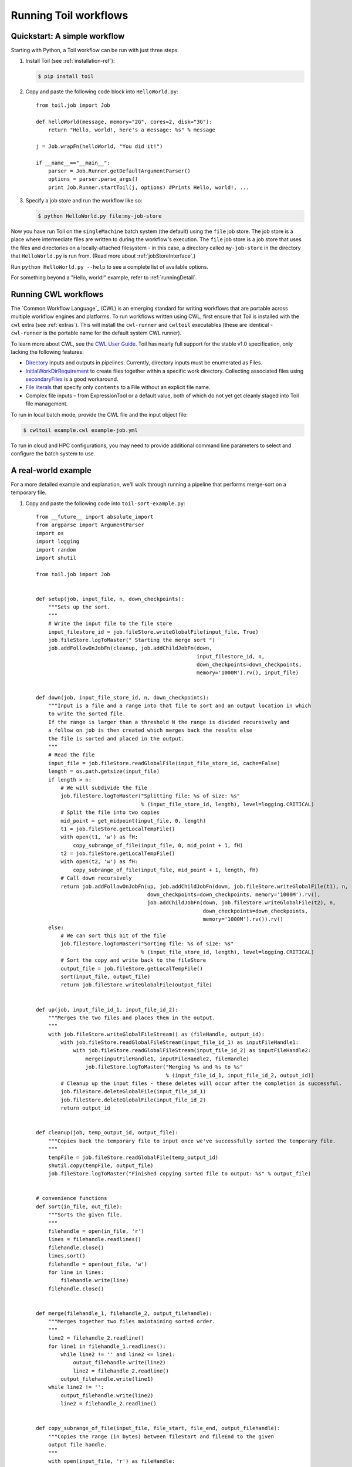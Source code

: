.. _running:

Running Toil workflows
======================

.. _quickstart:

Quickstart: A simple workflow
-----------------------------

Starting with Python, a Toil workflow can be run with just three steps.

1. Install Toil (see :ref:`installation-ref`):

   .. code-block:: console

       $ pip install toil

2. Copy and paste the following code block into ``HelloWorld.py``::

        from toil.job import Job

        def helloWorld(message, memory="2G", cores=2, disk="3G"):
            return "Hello, world!, here's a message: %s" % message

        j = Job.wrapFn(helloWorld, "You did it!")

        if __name__=="__main__":
            parser = Job.Runner.getDefaultArgumentParser()
            options = parser.parse_args()
            print Job.Runner.startToil(j, options) #Prints Hello, world!, ...

3. Specify a job store and run the workflow like so:

   .. code-block:: console

       $ python HelloWorld.py file:my-job-store

Now you have run Toil on the ``singleMachine`` batch system (the default) using
the ``file`` job store. The job store is a place where intermediate files are
written to during the workflow's execution. The ``file`` job store is a job
store that uses the files and directories on a locally-attached filesystem - in
this case, a directory called ``my-job-store`` in the directory that
``HelloWorld.py`` is run from. (Read more about :ref:`jobStoreInterface`.)

Run ``python HelloWorld.py --help`` to see a complete list of available options.

For something beyond a "Hello, world!" example, refer to :ref:`runningDetail`.


Running CWL workflows
---------------------

The `Common Workflow Language`_ (CWL) is an emerging standard for writing
workflows that are portable across multiple workflow engines and platforms. To
run workflows written using CWL, first ensure that Toil is installed with the
``cwl`` extra (see :ref:`extras`). This will install the ``cwl-runner`` and
``cwltoil`` executables (these are identical - ``cwl-runner`` is the portable
name for the default system CWL runner).

To learn more about CWL, see the `CWL User Guide`_. Toil has nearly full
support for the stable v1.0 specification, only lacking the following features:

- `Directory`_ inputs and outputs in pipelines. Currently, directory inputs must
  be enumerated as Files.
- `InitialWorkDirRequirement`_ to create files together within a specific work
  directory. Collecting associated files using `secondaryFiles`_ is a good
  workaround.
- `File literals`_ that specify only ``contents`` to a File without an explicit
  file name.
- Complex file inputs – from ExpressionTool or a default value, both of which do
  not yet get cleanly staged into Toil file management.

To run in local batch mode, provide the CWL file and the input object file:

.. code-block:: console

    $ cwltoil example.cwl example-job.yml

To run in cloud and HPC configurations, you may need to provide additional
command line parameters to select and configure the batch system to use.

.. _File literals: http://www.commonwl.org/v1.0/CommandLineTool.html#File
.. _Directory: http://www.commonwl.org/v1.0/CommandLineTool.html#Directory
.. _InitialWorkDirRequirement: http://www.commonwl.org/v1.0/CommandLineTool.html#InitialWorkDirRequirement
.. _secondaryFiles: http://www.commonwl.org/v1.0/CommandLineTool.html#CommandInputParameter
.. _CWL User Guide: http://www.commonwl.org/v1.0/UserGuide.html


.. _runningDetail:


A real-world example
--------------------

For a more detailed example and explanation, we'll walk through running a
pipeline that performs merge-sort on a temporary file.

1. Copy and paste the following code into ``toil-sort-example.py``::

        from __future__ import absolute_import
        from argparse import ArgumentParser
        import os
        import logging
        import random
        import shutil

        from toil.job import Job


        def setup(job, input_file, n, down_checkpoints):
            """Sets up the sort.
            """
            # Write the input file to the file store
            input_filestore_id = job.fileStore.writeGlobalFile(input_file, True)
            job.fileStore.logToMaster(" Starting the merge sort ")
            job.addFollowOnJobFn(cleanup, job.addChildJobFn(down,
                                                            input_filestore_id, n,
                                                            down_checkpoints=down_checkpoints,
                                                            memory='1000M').rv(), input_file)


        def down(job, input_file_store_id, n, down_checkpoints):
            """Input is a file and a range into that file to sort and an output location in which
            to write the sorted file.
            If the range is larger than a threshold N the range is divided recursively and
            a follow on job is then created which merges back the results else
            the file is sorted and placed in the output.
            """
            # Read the file
            input_file = job.fileStore.readGlobalFile(input_file_store_id, cache=False)
            length = os.path.getsize(input_file)
            if length > n:
                # We will subdivide the file
                job.fileStore.logToMaster("Splitting file: %s of size: %s"
                                          % (input_file_store_id, length), level=logging.CRITICAL)
                # Split the file into two copies
                mid_point = get_midpoint(input_file, 0, length)
                t1 = job.fileStore.getLocalTempFile()
                with open(t1, 'w') as fH:
                    copy_subrange_of_file(input_file, 0, mid_point + 1, fH)
                t2 = job.fileStore.getLocalTempFile()
                with open(t2, 'w') as fH:
                    copy_subrange_of_file(input_file, mid_point + 1, length, fH)
                # Call down recursively
                return job.addFollowOnJobFn(up, job.addChildJobFn(down, job.fileStore.writeGlobalFile(t1), n,
                                            down_checkpoints=down_checkpoints, memory='1000M').rv(),
                                            job.addChildJobFn(down, job.fileStore.writeGlobalFile(t2), n,
                                                              down_checkpoints=down_checkpoints,
                                                              memory='1000M').rv()).rv()
            else:
                # We can sort this bit of the file
                job.fileStore.logToMaster("Sorting file: %s of size: %s"
                                          % (input_file_store_id, length), level=logging.CRITICAL)
                # Sort the copy and write back to the fileStore
                output_file = job.fileStore.getLocalTempFile()
                sort(input_file, output_file)
                return job.fileStore.writeGlobalFile(output_file)


        def up(job, input_file_id_1, input_file_id_2):
            """Merges the two files and places them in the output.
            """
            with job.fileStore.writeGlobalFileStream() as (fileHandle, output_id):
                with job.fileStore.readGlobalFileStream(input_file_id_1) as inputFileHandle1:
                    with job.fileStore.readGlobalFileStream(input_file_id_2) as inputFileHandle2:
                        merge(inputFileHandle1, inputFileHandle2, fileHandle)
                        job.fileStore.logToMaster("Merging %s and %s to %s"
                                                  % (input_file_id_1, input_file_id_2, output_id))
                # Cleanup up the input files - these deletes will occur after the completion is successful.
                job.fileStore.deleteGlobalFile(input_file_id_1)
                job.fileStore.deleteGlobalFile(input_file_id_2)
                return output_id


        def cleanup(job, temp_output_id, output_file):
            """Copies back the temporary file to input once we've successfully sorted the temporary file.
            """
            tempFile = job.fileStore.readGlobalFile(temp_output_id)
            shutil.copy(tempFile, output_file)
            job.fileStore.logToMaster("Finished copying sorted file to output: %s" % output_file)


        # convenience functions
        def sort(in_file, out_file):
            """Sorts the given file.
            """
            filehandle = open(in_file, 'r')
            lines = filehandle.readlines()
            filehandle.close()
            lines.sort()
            filehandle = open(out_file, 'w')
            for line in lines:
                filehandle.write(line)
            filehandle.close()


        def merge(filehandle_1, filehandle_2, output_filehandle):
            """Merges together two files maintaining sorted order.
            """
            line2 = filehandle_2.readline()
            for line1 in filehandle_1.readlines():
                while line2 != '' and line2 <= line1:
                    output_filehandle.write(line2)
                    line2 = filehandle_2.readline()
                output_filehandle.write(line1)
            while line2 != '':
                output_filehandle.write(line2)
                line2 = filehandle_2.readline()


        def copy_subrange_of_file(input_file, file_start, file_end, output_filehandle):
            """Copies the range (in bytes) between fileStart and fileEnd to the given
            output file handle.
            """
            with open(input_file, 'r') as fileHandle:
                fileHandle.seek(file_start)
                data = fileHandle.read(file_end - file_start)
                assert len(data) == file_end - file_start
                output_filehandle.write(data)


        def get_midpoint(file, file_start, file_end):
            """Finds the point in the file to split.
            Returns an int i such that fileStart <= i < fileEnd
            """
            filehandle = open(file, 'r')
            mid_point = (file_start + file_end) / 2
            assert mid_point >= file_start
            filehandle.seek(mid_point)
            line = filehandle.readline()
            assert len(line) >= 1
            if len(line) + mid_point < file_end:
                return mid_point + len(line) - 1
            filehandle.seek(file_start)
            line = filehandle.readline()
            assert len(line) >= 1
            assert len(line) + file_start <= file_end
            return len(line) + file_start - 1


        def make_file_to_sort(file_name, lines, line_length):
            with open(file_name, 'w') as fileHandle:
                for _ in xrange(lines):
                    line = "".join(random.choice('actgACTGNXYZ') for _ in xrange(line_length - 1)) + '\n'
                    fileHandle.write(line)


        def main():
            parser = ArgumentParser()
            Job.Runner.addToilOptions(parser)

            parser.add_argument('--num-lines', default=1000, help='Number of lines in file to sort.', type=int)
            parser.add_argument('--line-length', default=50, help='Length of lines in file to sort.', type=int)
            parser.add_argument("--N",
                                help="The threshold below which a serial sort function is used to sort file. "
                                "All lines must of length less than or equal to N or program will fail",
                                default=10000)

            options = parser.parse_args()

            if int(options.N) <= 0:
                raise RuntimeError("Invalid value of N: %s" % options.N)

            make_file_to_sort(file_name='file_to_sort.txt', lines=options.num_lines, line_length=options.line_length)

            # Now we are ready to run
            Job.Runner.startToil(Job.wrapJobFn(setup, os.path.abspath('file_to_sort.txt'), int(options.N), False,
                                               memory='1000M'), options)

        if __name__ == '__main__':
            main()

2. Run with default settings:

   .. code-block:: console

      $ python toil-sort-example.py file:jobStore.

3. Run with custom options:

   .. code-block:: console

      $ python toil-sort-example.py file:jobStore --num-lines=5000 --line-length=10 --workDir=/tmp/

The ``if __name__ == '__main__'`` boilerplate is required to enable Toil to
import the job functions defined in the script into the context of a Toil
*worker* process. By invoking the script you created the *leader process*. A
worker process is a separate process whose sole purpose is to host the
execution of one or more jobs defined in that script. When using the
single-machine batch system (the default), the worker processes will be running
on the same machine as the leader process. With full-fledged batch systems like
Mesos the worker processes will typically be started on separate machines. The
boilerplate ensures that the pipeline is only started once–on the leader–but
not when its job functions are imported and executed on the individual workers.

Typing ``python toil-sort-example.py --help`` will show the complete list of
arguments for the workflow which includes both Toil's and ones defined inside
``toil-sort-example.py``. A complete explanation of Toil's arguments can be
found in :ref:`commandRef`.


Environment variable options
~~~~~~~~~~~~~~~~~~~~~~~~~~~~
There are several environment variables that affect the way Toil runs.

+------------------------+----------------------------------------------------+
| TOIL_WORKDIR           | An absolute path to a directory where Toil will    |
|                        | write its temporary files. This directory must     |
|                        | exist on each worker node and may be set to a      |
|                        | different value on each worker. The ``--workDir``  |
|                        | command line option overrides this. On Mesos nodes,|
|                        | ``TOIL_WORKDIR`` generally defaults to the Mesos   |
|                        | sandbox, except on CGCloud-provisioned nodes where |
|                        | it defaults to ``/var/lib/mesos``. In all other    |
|                        | cases, the system's `standard temporary directory`_|
|                        | is used.                                           |
+------------------------+----------------------------------------------------+
| TOIL_TEST_TEMP         | An absolute path to a directory where Toil tests   |
|                        | will write their temporary files. Defaults to the  |
|                        | system's `standard temporary directory`_.          |
+------------------------+----------------------------------------------------+
| TOIL_TEST_INTEGRATIVE  | If ``True``, this allows the integration tests to  |
|                        | run. Only valid when running the tests from the    |
|                        | source directory via ``make test`` or              |
|                        | ``make test_parallel``.                            |
+------------------------+----------------------------------------------------+
| TOIL_TEST_EXPERIMENTAL | If ``True``, this allows tests on experimental     |
|                        | features to run (such as the Google and Azure) job |
|                        | stores. Only valid when running tests from the     |
|                        | source directory via ``make test`` or              |
|                        | ``make test_parallel``.                            |
+------------------------+----------------------------------------------------+
| TOIL_APPLIANCE_SELF    | The tag of the Toil appliance version to use. See  |
|                        | :ref:`Autoscaling` and :meth:`toil.applianceSelf`  |
|                        | for more information.                              |
+------------------------+----------------------------------------------------+
| TOIL_AWS_ZONE          | The EC2 zone to provision nodes in (if using       |
|                        | Toil's provisioner.                                |
+------------------------+----------------------------------------------------+
| TOIL_AWS_AMI           | ID of the AMI to use in node provisioning. If in   |
|                        | doubt, don't set this variable.                    |
+------------------------+----------------------------------------------------+
| TOIL_AWS_NODE_DEBUG    | Determines whether to preserve nodes that have     |
|                        | failed health checks. If set to ``True``, nodes    |
|                        | that fail EC2 health checks won't immediately be   |
|                        | terminated so they can be examined and the cause   |
|                        | of failure determined. If any EC2 nodes are left   |
|                        | behind in this manner, the security group will     |
|                        | also be left behind by necessity as it cannot be   |
|                        | deleted until all associated nodes have been       |
|                        | terminated.                                        |
+------------------------+----------------------------------------------------+
| TOIL_SLURM_ARGS        | Arguments for sbatch for the slurm batch system.   |
|                        | Do not pass CPU or memory specifications here.     |
|                        | Instead, define resource requirements for the job. |
|                        | There is no default value for this variable.       |
+------------------------+----------------------------------------------------+
| TOIL_GRIDENGINE_ARGS   | Arguments for qsub for the gridengine batch        |
|                        | system. Do not pass CPU or memory specifications   |
|                        | here. Instead, define resource requirements for    |
|                        | the job. There is no default value for this        |
|                        | variable.                                          |
+------------------------+----------------------------------------------------+
| TOIL_GRIDENGINE_PE     | Parallel environment arguments for qsub and for    |
|                        | the gridengine batch system. There is no default   |
|                        | value for this variable.                           |
+------------------------+----------------------------------------------------+

.. _standard temporary directory: https://docs.python.org/2/library/tempfile.html#tempfile.gettempdir


Logging
~~~~~~~

By default, Toil logs a lot of information related to the current environment
in addition to messages from the batch system and jobs. This can be configured
with the ``--logLevel`` flag. For example, to only log ``CRITICAL`` level
messages to the screen:

.. code-block:: console

   $ python toil-sort-examply.py file:jobStore --logLevel=critical

This hides most of the information we get from the Toil run. For more detail,
we can run the pipeline with ``--logLevel=debug`` to see a comprehensive
output. For more information, see :ref:`loggingRef`.


Error handling and resuming pipelines
~~~~~~~~~~~~~~~~~~~~~~~~~~~~~~~~~~~~~

With Toil, you can recover gracefully from a bug in your pipeline without losing
any progress from successfully-completed jobs. To demonstrate this, let's add
a bug to our example code to see how Toil handles a failure and how we can
resume a pipeline after that happens. Add a bad assertion to line 30 of the
example (the first line of ``down()``):

.. code-block:: python

   def down(job, input_file_store_id, n, down_checkpoints):
       ...
       assert 1 == 2, "Test error!"

When we run the pipeline, Toil will show a detailed failure log with a traceback:

.. code-block:: console

   $ python toil-sort-example.py file:jobStore
   ...
   ---TOIL WORKER OUTPUT LOG---
   ...
   m/j/jobonrSMP    Traceback (most recent call last):
   m/j/jobonrSMP      File "toil/src/toil/worker.py", line 340, in main
   m/j/jobonrSMP        job._runner(jobGraph=jobGraph, jobStore=jobStore, fileStore=fileStore)
   m/j/jobonrSMP      File "toil/src/toil/job.py", line 1270, in _runner
   m/j/jobonrSMP        returnValues = self._run(jobGraph, fileStore)
   m/j/jobonrSMP      File "toil/src/toil/job.py", line 1217, in _run
   m/j/jobonrSMP        return self.run(fileStore)
   m/j/jobonrSMP      File "toil/src/toil/job.py", line 1383, in run
   m/j/jobonrSMP        rValue = userFunction(*((self,) + tuple(self._args)), **self._kwargs)
   m/j/jobonrSMP      File "toil/example.py", line 30, in down
   m/j/jobonrSMP        assert 1 == 2, "Test error!"
   m/j/jobonrSMP    AssertionError: Test error!

If we try and run the pipeline again, Toil will give us an error message saying
that a job store of the same name already exists. By default, in the event of a
failure, the job store is preserved so that it can be restarted from its last
successful job. We can restart the pipeline by running:

.. code-block:: console

   $ python toil-sort-example.py file:jobStore --restart

We can also change the number of times Toil will attempt to retry a failed job:

.. code-block:: console

   $ python toil-sort-example.py --retryCount 2 --restart

You'll now see Toil attempt to rerun the failed job until it runs out of tries.
``--retryCount`` is useful for non-systemic errors, like downloading a file that
may experience a sporadic interruption, or some other non-deterministic failure.

To successfully restart our pipeline, we can edit our script to comment out
line 30, or remove it, and then run

.. code-block:: console

   $ python toil-sort-example.py --restart

The pipeline will run successfully, and the job store will be removed on the
pipeline's completion.


Collecting statistics
~~~~~~~~~~~~~~~~~~~~~

A Toil pipeline can be run with the ``--stats`` flag to allows collection of
statistics:

.. code-block:: console

   $ python toil-sort-example.py --stats

Once the pipeline finishes, the job store will be left behind, allowing us to
get information on the total runtime and stats pertaining to each job function:

.. code-block:: console

   $ toil stats file:jobStore
   ...
   Batch System: singleMachine
   Default Cores: 1  Default Memory: 2097152K
   ...

Once we're done, we can clean up the job store by running

.. code-block:: console

   $ toil clean file:jobStore
